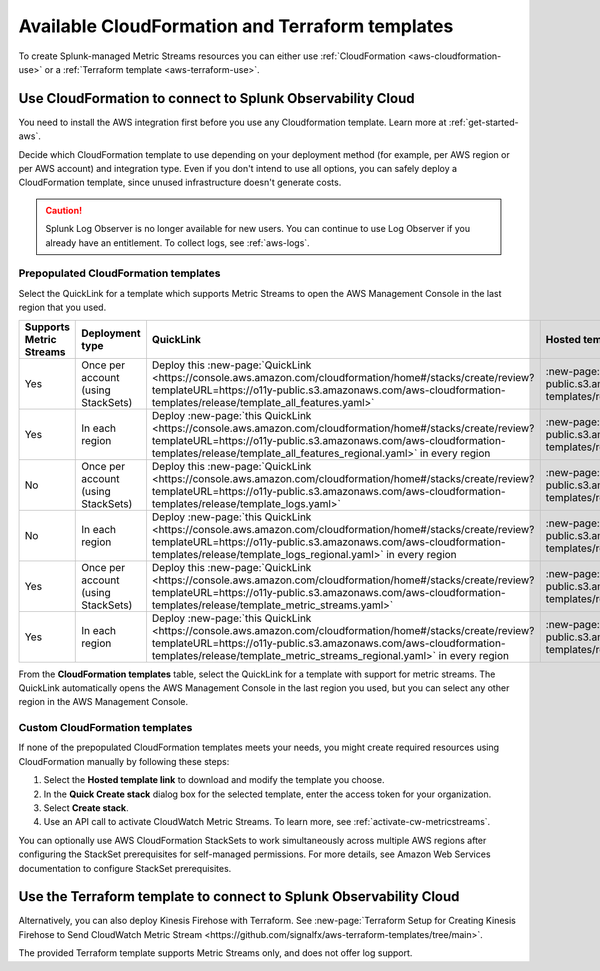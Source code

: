 .. _aws-cloudformation:

*********************************************************************
Available CloudFormation and Terraform templates
*********************************************************************

.. meta::
  :description: CloudFormation templates for AWS in Splunk Observability Cloud.


To create Splunk-managed Metric Streams resources you can either use :ref:`CloudFormation <aws-cloudformation-use>` or a :ref:`Terraform template <aws-terraform-use>`.

.. _aws-cloudformation-use:

Use CloudFormation to connect to Splunk Observability Cloud
========================================================================================

You need to install the AWS integration first before you use any Cloudformation template. Learn more at :ref:`get-started-aws`.

Decide which CloudFormation template to use depending on your deployment method (for example, per AWS region or per AWS account) and integration type. Even if you don't intend to use all options, you can safely deploy a CloudFormation template, since unused infrastructure doesn't generate costs.

.. caution:: Splunk Log Observer is no longer available for new users. You can continue to use Log Observer if you already have an entitlement. To collect logs, see :ref:`aws-logs`.

Prepopulated CloudFormation templates
-------------------------------------------

Select the QuickLink for a template which supports Metric Streams to open the AWS Management Console in the last region that you used.

.. list-table::
  :header-rows: 1
  :widths: 20, 20, 35, 35
  :width: 100

  * - Supports Metric Streams
    - Deployment type
    - QuickLink
    - Hosted template 

  * - Yes
    - Once per account (using StackSets)
    - Deploy this :new-page:`QuickLink <https://console.aws.amazon.com/cloudformation/home#/stacks/create/review?templateURL=https://o11y-public.s3.amazonaws.com/aws-cloudformation-templates/release/template_all_features.yaml>`
    - :new-page:`Hosted template <https://o11y-public.s3.amazonaws.com/aws-cloudformation-templates/release/template_all_features.yaml>`

  * - Yes
    - In each region
    - Deploy :new-page:`this QuickLink <https://console.aws.amazon.com/cloudformation/home#/stacks/create/review?templateURL=https://o11y-public.s3.amazonaws.com/aws-cloudformation-templates/release/template_all_features_regional.yaml>` in every region 
    - :new-page:`Hosted template <https://o11y-public.s3.amazonaws.com/aws-cloudformation-templates/release/template_all_features_regional.yaml>`

  * - No
    - Once per account (using StackSets)
    - Deploy this :new-page:`QuickLink <https://console.aws.amazon.com/cloudformation/home#/stacks/create/review?templateURL=https://o11y-public.s3.amazonaws.com/aws-cloudformation-templates/release/template_logs.yaml>`
    - :new-page:`Hosted template <https://o11y-public.s3.amazonaws.com/aws-cloudformation-templates/release/template_logs.yaml>`

  * - No
    - In each region
    - Deploy :new-page:`this QuickLink <https://console.aws.amazon.com/cloudformation/home#/stacks/create/review?templateURL=https://o11y-public.s3.amazonaws.com/aws-cloudformation-templates/release/template_logs_regional.yaml>` in every region
    - :new-page:`Hosted template <https://o11y-public.s3.amazonaws.com/aws-cloudformation-templates/release/template_logs_regional.yaml>`

  * - Yes
    - Once per account (using StackSets)
    - Deploy this :new-page:`QuickLink <https://console.aws.amazon.com/cloudformation/home#/stacks/create/review?templateURL=https://o11y-public.s3.amazonaws.com/aws-cloudformation-templates/release/template_metric_streams.yaml>`
    - :new-page:`Hosted template <https://o11y-public.s3.amazonaws.com/aws-cloudformation-templates/release/template_metric_streams.yaml>`

  * - Yes
    - In each region
    - Deploy :new-page:`this QuickLink <https://console.aws.amazon.com/cloudformation/home#/stacks/create/review?templateURL=https://o11y-public.s3.amazonaws.com/aws-cloudformation-templates/release/template_metric_streams_regional.yaml>` in every region
    - :new-page:`Hosted template <https://o11y-public.s3.amazonaws.com/aws-cloudformation-templates/release/template_metric_streams_regional.yaml>`

From the :strong:`CloudFormation templates` table, select the QuickLink for a template with support for metric streams. The QuickLink automatically opens the AWS Management Console in the last region you used, but you can select any other region in the AWS Management Console.

Custom CloudFormation templates
-------------------------------------------

If none of the prepopulated CloudFormation templates meets your needs, you might create required resources using CloudFormation manually by following these steps:

1. Select the :strong:`Hosted template link` to download and modify the template you choose.
2. In the :strong:`Quick Create stack` dialog box for the selected template, enter the access token for your organization.
3. Select :strong:`Create stack`.
4. Use an API call to activate CloudWatch Metric Streams. To learn more, see :ref:`activate-cw-metricstreams`.

You can optionally use AWS CloudFormation StackSets to work simultaneously across multiple AWS regions after configuring the StackSet prerequisites for self-managed permissions. For more details, see Amazon Web Services documentation to configure StackSet prerequisites.

.. _aws-terraform-use:

Use the Terraform template to connect to Splunk Observability Cloud
========================================================================================

Alternatively, you can also deploy Kinesis Firehose with Terraform. See :new-page:`Terraform Setup for Creating Kinesis Firehose to Send CloudWatch Metric Stream <https://github.com/signalfx/aws-terraform-templates/tree/main>`.

The provided Terraform template supports Metric Streams only, and does not offer log support.